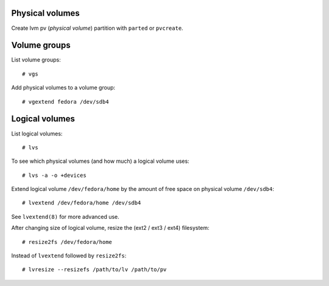 Physical volumes
----------------

Create lvm pv (*physical volume*) partition with ``parted`` or
``pvcreate``.


Volume groups
-------------

List volume groups::

  # vgs

Add physical volumes to a volume group::

  # vgextend fedora /dev/sdb4


Logical volumes
---------------

List logical volumes::

  # lvs

To see which physical volumes (and how much) a logical volume uses::

  # lvs -a -o +devices

Extend logical volume ``/dev/fedora/home`` by the amount of free
space on physical volume ``/dev/sdb4``::

  # lvextend /dev/fedora/home /dev/sdb4

See ``lvextend(8)`` for more advanced use.

After changing size of logical volume, resize the (ext2 / ext3 /
ext4) filesystem::

  # resize2fs /dev/fedora/home

Instead of ``lvextend`` followed by ``resize2fs``::

  # lvresize --resizefs /path/to/lv /path/to/pv

